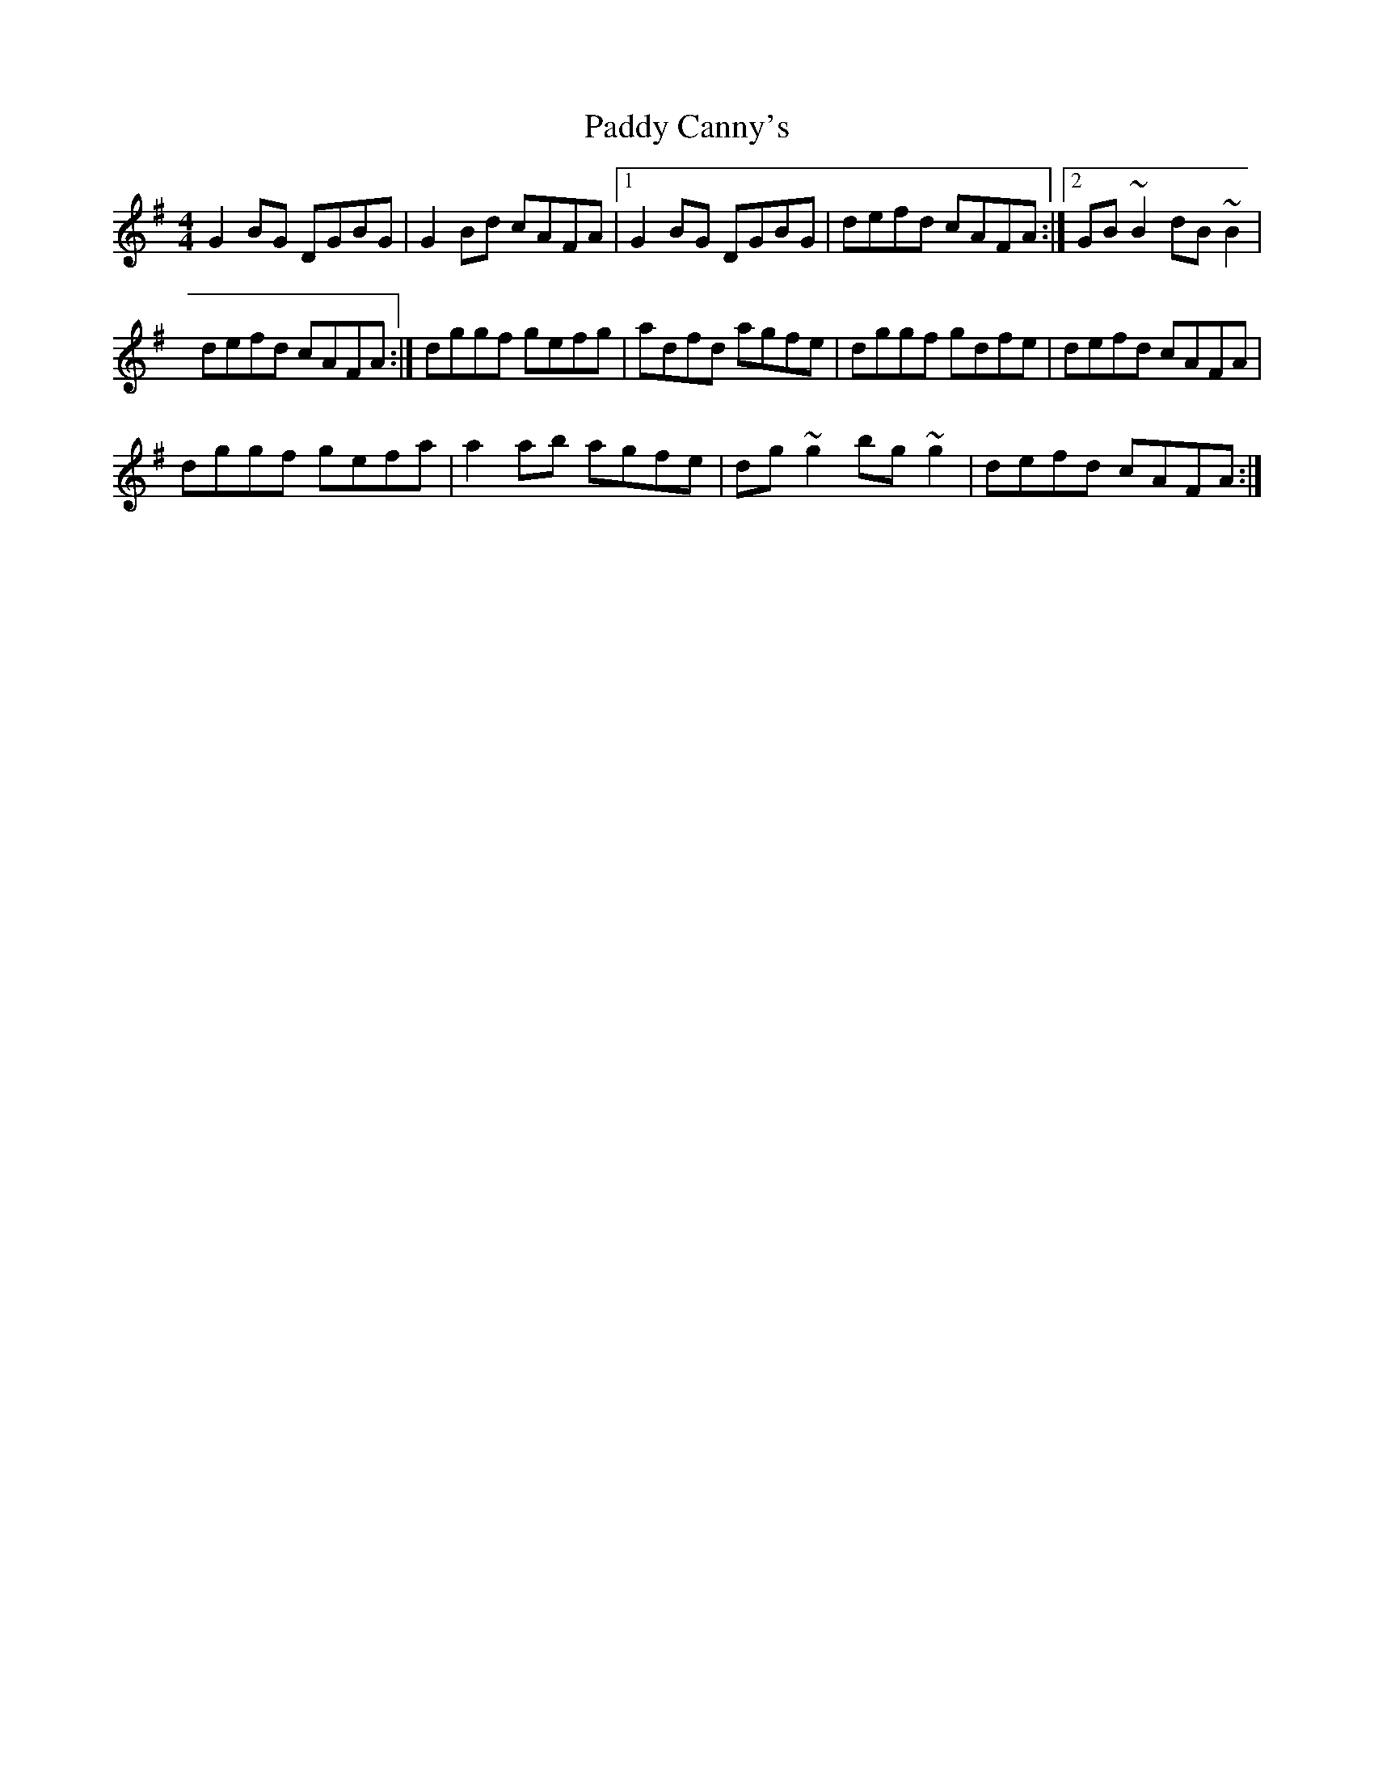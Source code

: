 X: 40
T:Paddy Canny's
R:Reel
M:4/4
S:Sharon Shannon, Clare (accordian)
D:Session tape, Doolin 1987
Z:Bernie Stocks
K:G
G2BG DGBG | G2Bd cAFA |1 G2BG DGBG | defd cAFA :|2 GB~B2 dB~B2 |
defd cAFA :| dggf gefg | adfd agfe | dggf gdfe | defd cAFA |
dggf gefa | a2ab agfe | dg~g2 bg~g2 | defd cAFA :|
